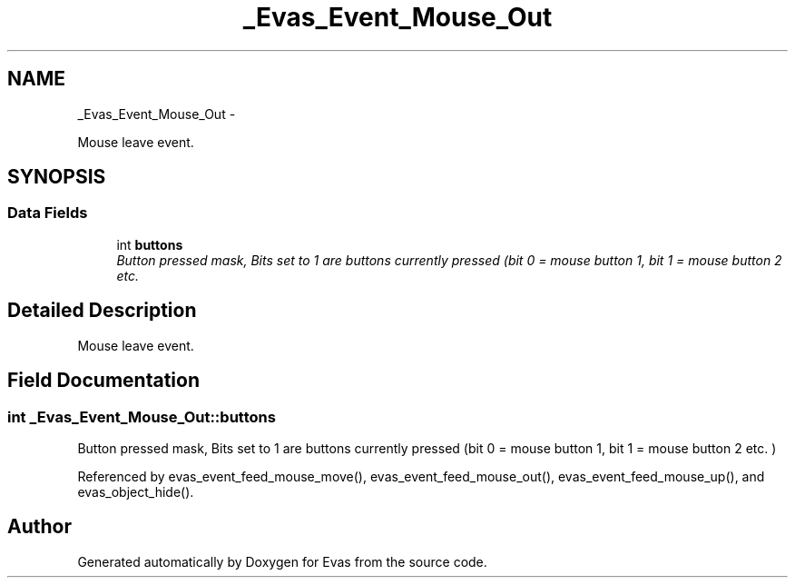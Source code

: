 .TH "_Evas_Event_Mouse_Out" 3 "Tue Apr 19 2011" "Evas" \" -*- nroff -*-
.ad l
.nh
.SH NAME
_Evas_Event_Mouse_Out \- 
.PP
Mouse leave event.  

.SH SYNOPSIS
.br
.PP
.SS "Data Fields"

.in +1c
.ti -1c
.RI "int \fBbuttons\fP"
.br
.RI "\fIButton pressed mask, Bits set to 1 are buttons currently pressed (bit 0 = mouse button 1, bit 1 = mouse button 2 etc. \fP"
.in -1c
.SH "Detailed Description"
.PP 
Mouse leave event. 
.SH "Field Documentation"
.PP 
.SS "int \fB_Evas_Event_Mouse_Out::buttons\fP"
.PP
Button pressed mask, Bits set to 1 are buttons currently pressed (bit 0 = mouse button 1, bit 1 = mouse button 2 etc. ) 
.PP
Referenced by evas_event_feed_mouse_move(), evas_event_feed_mouse_out(), evas_event_feed_mouse_up(), and evas_object_hide().

.SH "Author"
.PP 
Generated automatically by Doxygen for Evas from the source code.
